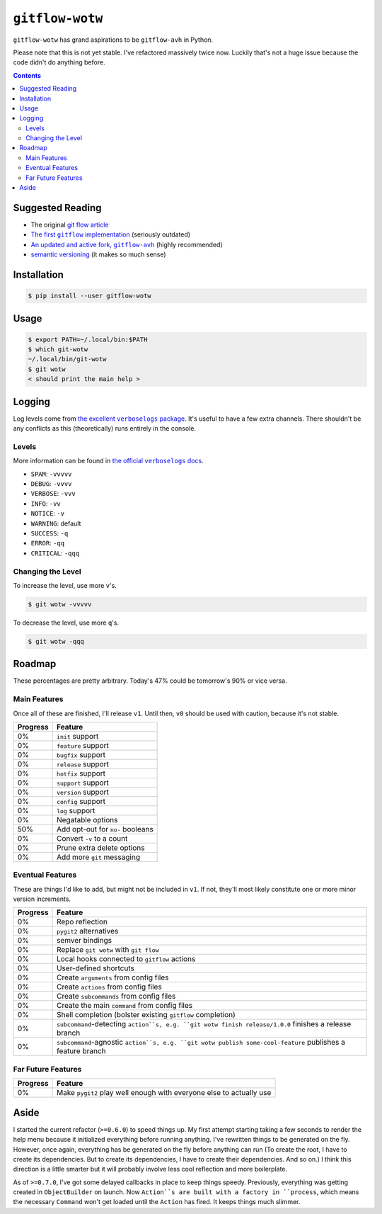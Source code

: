 ``gitflow-wotw``
~~~~~~~~~~~~~~~~

.. image:: https://badge.fury.io/py/gitflow-wotw.svg
    :target: https://badge.fury.io/py/gitflow-wotw

.. image:: https://travis-ci.org/wizardsoftheweb/gitflow-wotw.svg?branch=master
    :target: https://travis-ci.org/wizardsoftheweb/gitflow-wotw

.. image:: https://coveralls.io/repos/github/wizardsoftheweb/gitflow-wotw/badge.svg?branch=master
    :target: https://coveralls.io/github/wizardsoftheweb/gitflow-wotw?branch=master

``gitflow-wotw`` has grand aspirations to be ``gitflow-avh`` in Python.

Please note that this is not yet stable. I've refactored massively twice now. Luckily that's not a huge issue because the code didn't do anything before.

.. contents::

Suggested Reading
=================

* The original `git flow article <http://nvie.com/posts/a-successful-git-branching-model/>`_
* |gitflow|_ (seriously outdated)
* |gitflow_avh|_ (highly recommended)
* `semantic versioning <https://semver.org>`_ (it makes so much sense)

.. |gitflow| replace:: The first ``gitflow`` implementation
.. _gitflow: https://github.com/nvie/gitflow
.. |gitflow_avh| replace:: An updated and active fork, ``gitflow-avh``
.. _gitflow_avh: https://github.com/petervanderdoes/gitflow-avh

Installation
============

.. code:: shell-session

    $ pip install --user gitflow-wotw

Usage
=====

.. code:: shell-session

    $ export PATH=~/.local/bin:$PATH
    $ which git-wotw
    ~/.local/bin/git-wotw
    $ git wotw
    < should print the main help >

Logging
=======

Log levels come from |main_verboselogs|_. It's useful to have a few extra channels. There shouldn't be any conflicts as this (theoretically) runs entirely in the console.

.. |main_verboselogs| replace:: the excellent ``verboselogs`` package
.. _main_verboselogs: https://pypi.python.org/pypi/verboselogs

Levels
------

More information can be found in |verboselogs_levels|_.

* ``SPAM``: ``-vvvvv``
* ``DEBUG``: ``-vvvv``
* ``VERBOSE``: ``-vvv``
* ``INFO``: ``-vv``
* ``NOTICE``: ``-v``
* ``WARNING``: default
* ``SUCCESS``: ``-q``
* ``ERROR``: ``-qq``
* ``CRITICAL``: ``-qqq``

.. |verboselogs_levels| replace:: the official ``verboselogs`` docs
.. _verboselogs_levels: https://pypi.python.org/pypi/verboselogs#overview-of-logging-levels

Changing the Level
------------------

To increase the level, use more ``v``'s.

.. code:: shell-session

    $ git wotw -vvvvv

To decrease the level, use more ``q``'s.

.. code:: shell-session

    $ git wotw -qqq

Roadmap
=======

These percentages are pretty arbitrary. Today's 47% could be tomorrow's 90% or vice versa.

Main Features
-------------

Once all of these are finished, I'll release ``v1``. Until then, ``v0`` should be used with caution, because it's not stable.

.. csv-table::
    :header: "Progress", "Feature"

    "0%", "``init`` support"
    "0%", "``feature`` support"
    "0%", "``bugfix`` support"
    "0%", "``release`` support"
    "0%", "``hotfix`` support"
    "0%", "``support`` support"
    "0%", "``version`` support"
    "0%", "``config`` support"
    "0%", "``log`` support"
    "0%", "Negatable options"
    "50%", "Add opt-out for ``no-`` booleans"
    "0%", "Convert ``-v`` to a count"
    "0%", "Prune extra delete options"
    "0%", "Add more ``git`` messaging"

Eventual Features
-----------------

These are things I'd like to add, but might not be included in ``v1``. If not, they'll most likely constitute one or more minor version increments.

.. csv-table::
    :header: "Progress", "Feature"

    "0%", "Repo reflection"
    "0%", "``pygit2`` alternatives"
    "0%", "semver bindings"
    "0%", "Replace ``git wotw`` with ``git flow``"
    "0%", "Local hooks connected to ``gitflow`` actions"
    "0%", "User-defined shortcuts"
    "0%", "Create ``arguments`` from config files"
    "0%", "Create ``actions`` from config files"
    "0%", "Create ``subcommands`` from config files"
    "0%", "Create the main ``command`` from config files"
    "0%", "Shell completion (bolster existing ``gitflow`` completion)"
    "0%", "``subcommand``-detecting ``action``s, e.g. ``git wotw finish release/1.0.0`` finishes a release branch"
    "0%", "``subcommand``-agnostic ``action``s, e.g. ``git wotw publish some-cool-feature`` publishes a feature branch"

Far Future Features
-------------------

.. csv-table::
    :header: "Progress", "Feature"

    "0%", "Make ``pygit2`` play well enough with everyone else to actually use"

Aside
=====

I started the current refactor (``>=0.6.0``) to speed things up. My first attempt starting taking a few seconds to render the help menu because it initialized everything before running anything. I've rewritten things to be generated on the fly. However, once again, everything has be generated on the fly before anything can run (To create the root, I have to create its dependencies. But to create its dependencies, I have to create their dependencies. And so on.) I think this direction is a little smarter but it will probably involve less cool reflection and more boilerplate.

As of ``>=0.7.0``, I've got some delayed callbacks in place to keep things speedy. Previously, everything was getting created in ``ObjectBuilder`` on launch. Now ``Action``s are built with a factory in ``process``, which means the necessary ``Command`` won't get loaded until the ``Action`` has fired. It keeps things much slimmer.
